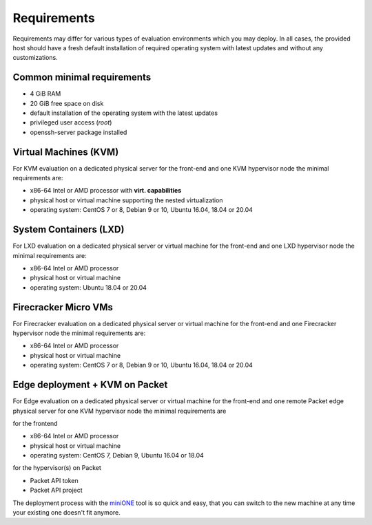 .. _requirements:

============
Requirements
============

Requirements may differ for various types of evaluation environments which you may deploy. In all cases, the provided host should have a fresh default installation of required operating system with latest updates and without any customizations.

Common minimal requirements
===========================
- 4 GiB RAM
- 20 GiB free space on disk
- default installation of the operating system with the latest updates
- privileged user access (`root`)
- openssh-server package installed

Virtual Machines (KVM)
======================
|images-minione-kvm.png|

For KVM evaluation on a dedicated physical server for the front-end and one KVM hypervisor node the minimal requirements are:

* x86-64 Intel or AMD processor with **virt. capabilities**
* physical host or virtual machine supporting the nested virtualization
* operating system: CentOS 7 or 8, Debian 9 or 10, Ubuntu 16.04, 18.04 or 20.04


System Containers (LXD)
=======================
|images-minione-lxd|

For LXD evaluation on a dedicated physical server or virtual machine for the front-end and one LXD hypervisor node the minimal requirements are:

* x86-64 Intel or AMD processor
* physical host or virtual machine
* operating system: Ubuntu 18.04 or 20.04

Firecracker Micro VMs
=======================
|images-minione-firecracker|

For Firecracker evaluation on a dedicated physical server or virtual machine for the front-end and one Firecracker hypervisor node the minimal requirements are:

* x86-64 Intel or AMD processor
* physical host or virtual machine
* operating system: CentOS 7 or 8, Debian 9 or 10, Ubuntu 16.04, 18.04 or 20.04

Edge deployment + KVM on Packet
===============================
|images-minione-packet|

For Edge evaluation on a dedicated physical server or virtual machine for the front-end and one remote Packet edge physical server for one KVM hypervisor node the minimal requirements are

for the frontend

* x86-64 Intel or AMD processor
* physical host or virtual machine
* operating system: CentOS 7, Debian 9, Ubuntu 16.04 or 18.04

for the hypervisor(s) on Packet

* Packet API token
* Packet API project

The deployment process with the `miniONE <https://github.com/OpenNebula/minione>`_ tool is so quick and easy, that you can switch to the new machine at any time your existing one doesn't fit anymore.

.. |images-minione-kvm.png| image:: /images/minione-kvm.png
.. |images-minione-lxd| image:: /images/minione-lxd.png
.. |images-minione-firecracker| image:: /images/minione-firecracker.png
.. |images-minione-packet| image:: /images/minione-packet.png
